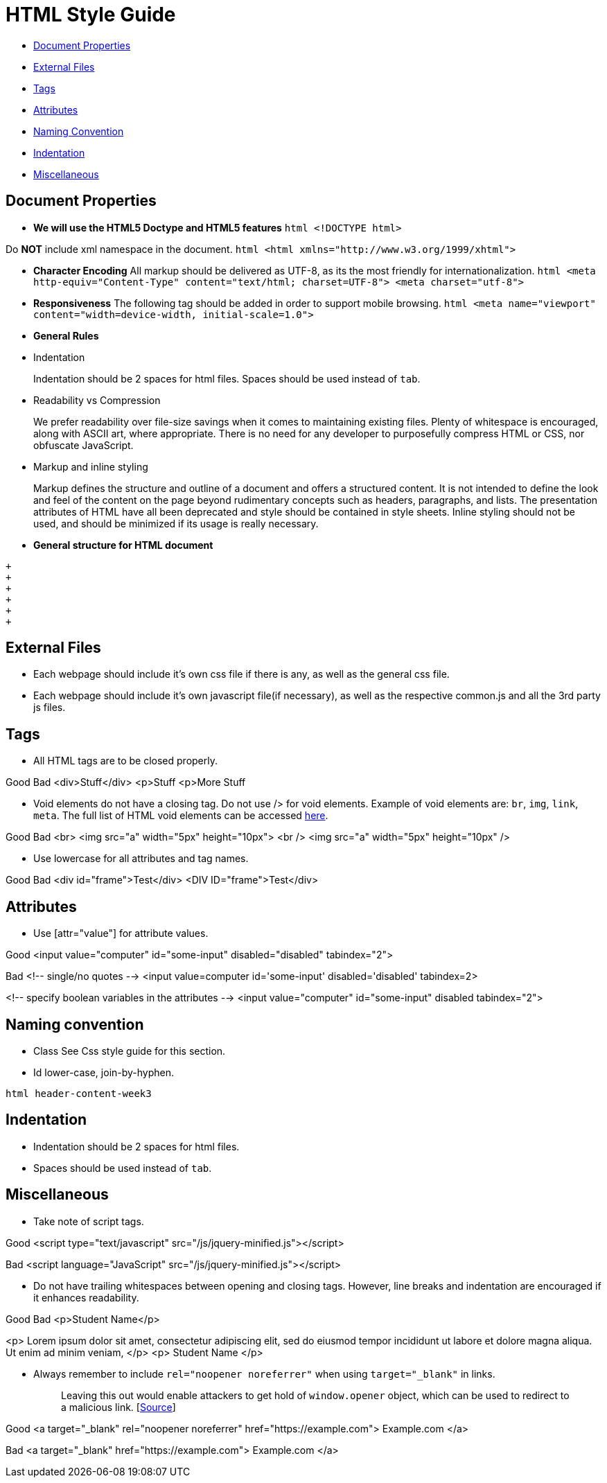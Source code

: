 [[html-style-guide]]
= HTML Style Guide

* link:#document-properties[Document Properties]
* link:#external-files[External Files]
* link:#tags[Tags]
* link:#attributes[Attributes]
* link:#naming-convention[Naming Convention]
* link:#indentation[Indentation]
* link:#miscellaneous[Miscellaneous]

[[document-properties]]
== Document Properties

* *We will use the HTML5 Doctype and HTML5 features*
`html   <!DOCTYPE html>`

Do *NOT* include xml namespace in the document.
`html   <html xmlns="http://www.w3.org/1999/xhtml">`

* *Character Encoding*
All markup should be delivered as UTF-8, as its the most friendly for internationalization.
`html   <meta http-equiv="Content-Type" content="text/html; charset=UTF-8">   <meta charset="utf-8">`
* *Responsiveness*
The following tag should be added in order to support mobile browsing.
`html   <meta name="viewport" content="width=device-width, initial-scale=1.0">`
* *General Rules*
* Indentation
+
Indentation should be 2 spaces for html files.
Spaces should be used instead of `tab`.
* Readability vs Compression
+
We prefer readability over file-size savings when it comes to maintaining existing files.
Plenty of whitespace is encouraged, along with ASCII art, where appropriate.
There is no need for any developer to purposefully compress HTML or CSS, nor obfuscate JavaScript.
* Markup and inline styling
+
Markup defines the structure and outline of a document and offers a structured content.
It is not intended to define the look and feel of the content on the page beyond rudimentary concepts such as headers, paragraphs, and lists.
The presentation attributes of HTML have all been deprecated and style should be contained in style sheets.
Inline styling should not be used, and should be minimized if its usage is really necessary.
* *General structure for HTML document*
```html
+
+
+
+
+
+
```

[[external-files]]
== External Files

* Each webpage should include it's own css file if there is any, as well as the general css file.
* Each webpage should include it's own javascript file(if necessary), as well as the respective common.js and all the 3rd party js files.

[[tags]]
== Tags

* All HTML tags are to be closed properly.

Good
Bad
<div>Stuff</div>
<p>Stuff
<p>More Stuff

* Void elements do not have a closing tag. Do not use /> for void elements.
Example of void elements are: `br`, `img`, `link`, `meta`.
The full list of HTML void elements can be accessed http://www.w3.org/TR/html-markup/syntax.html#void-element[here].

Good
Bad
<br>
<img src="a" width="5px" height="10px">
<br />
<img src="a" width="5px" height="10px" />

* Use lowercase for all attributes and tag names.

Good
Bad
<div id="frame">Test</div>
<DIV ID="frame">Test</div>

[[attributes]]
== Attributes

* Use [attr="value"] for attribute values.

Good
<input value="computer" id="some-input" disabled="disabled" tabindex="2">

Bad
<!-- single/no quotes -->
<input value=computer id='some-input' disabled='disabled' tabindex=2>

<!-- specify boolean variables in the attributes -->
<input value="computer" id="some-input" disabled tabindex="2">

[[naming-convention]]
== Naming convention

* Class
See Css style guide for this section.
* Id
lower-case, join-by-hyphen.

`html   header-content-week3`

[[indentation]]
== Indentation

* Indentation should be 2 spaces for html files.
* Spaces should be used instead of `tab`.

[[miscellaneous]]
== Miscellaneous

* Take note of script tags.

Good
<script type="text/javascript" src="/js/jquery-minified.js"></script>

Bad
<script language="JavaScript" src="/js/jquery-minified.js"></script>

* Do not have trailing whitespaces between opening and closing tags. However, line breaks and indentation are encouraged if it enhances readability.

Good
Bad
<p>Student Name</p>

<p>
Lorem ipsum dolor sit amet, consectetur adipiscing elit,
sed do eiusmod tempor incididunt ut labore
et dolore magna aliqua. Ut enim ad minim veniam,
</p>
<p> Student Name </p>

* Always remember to include `rel="noopener noreferrer"` when using `target="_blank"` in links.
+
___________________________________________________________________________________________________________________________________________________________________________________________________________________________________________
Leaving this out would enable attackers to get hold of `window.opener` object, which can be used to redirect to a malicious link. [https://medium.com/@jitbit/target-blank-the-most-underestimated-vulnerability-ever-96e328301f4c[Source]]
___________________________________________________________________________________________________________________________________________________________________________________________________________________________________________

Good
<a target="_blank" rel="noopener noreferrer" href="https://example.com">
Example.com
</a>

Bad
<a target="_blank" href="https://example.com">
Example.com
</a>

